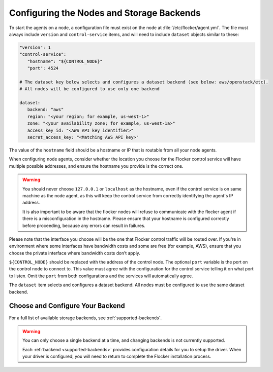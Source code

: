 .. Single Source Instructions

==========================================
Configuring the Nodes and Storage Backends
==========================================

.. begin-body-nodeconfig-agent-yml

To start the agents on a node, a configuration file must exist on the node at :file:`/etc/flocker/agent.yml`.
The file must always include ``version`` and ``control-service`` items, and will need to include ``dataset`` objects similar to these:

.. code-block:: yaml

   "version": 1
   "control-service":
      "hostname": "${CONTROL_NODE}"
      "port": 4524

   # The dataset key below selects and configures a dataset backend (see below: aws/openstack/etc).
   # All nodes will be configured to use only one backend

   dataset:
      backend: "aws"
      region: "<your region; for example, us-west-1>"
      zone: "<your availability zone; for example, us-west-1a>"
      access_key_id: "<AWS API key identifier>"
      secret_access_key: "<Matching AWS API key>"

The value of the ``hostname`` field should be a hostname or IP that is routable from all your node agents.

When configuring node agents, consider whether the location you choose for the Flocker control service will have multiple possible addresses, and ensure the hostname you provide is the correct one.

.. warning::
	You should never choose ``127.0.0.1`` or ``localhost`` as the hostname, even if the control service is on same machine as the node agent, as this will keep the control service from correctly identifying the agent's IP address.

	It is also important to be aware that the flocker nodes will refuse to communicate with the flocker agent if there is a misconfiguration in the hostname.
	Please ensure that your hostname is configured correctly before proceeding, because any errors can result in failures.

Please note that the interface you choose will be the one that Flocker control traffic will be routed over.
If you're in environment where some interfaces have bandwidth costs and some are free (for example, AWS), ensure that you choose the private interface where bandwidth costs don't apply.

``${CONTROL_NODE}`` should be replaced with the address of the control node.
The optional ``port`` variable is the port on the control node to connect to.
This value must agree with the configuration for the control service telling it on what port to listen.
Omit the ``port`` from both configurations and the services will automatically agree.

The ``dataset`` item selects and configures a dataset backend.
All nodes must be configured to use the same dataset backend.

Choose and Configure Your Backend
=================================

For a full list of available storage backends, see :ref:`supported-backends`.

.. warning::
	You can only choose a single backend at a time, and changing backends is not currently supported.
	
	Each :ref:`backend <supported-backends>` provides configuration details for you to setup the driver.
	When your driver is configured, you will need to return to complete the Flocker installation process.

.. end-body-nodeconfig-agent-yml
